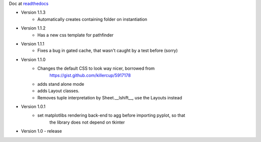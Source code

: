 Doc at `readthedocs <https://datasheet.readthedocs.io>`_

* Version 1.1.3
   * Automatically creates containing folder on instantiation
* Version 1.1.2
   * Has a new css template for pathfinder
* Version 1.1.1
   * Fixes a bug in gated cache, that wasn't caught by a test before (sorry)
* Version 1.1.0
    * Changes the default CSS to look way nicer, borrowed from 
        https://gist.github.com/killercup/5917178
    * adds stand alone mode
    * adds Layout classes.
    * Removes tuple interpretation by Sheet.__lshift__, use the Layouts instead
* Version 1.0.1
    * set matplotlibs rendering back-end to agg before importing pyplot, so that 
        the library does not depend on tkinter
* Version 1.0 - release
